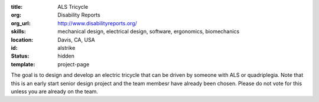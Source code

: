 :title: ALS Tricycle
:org: Disability Reports
:org_url: http://www.disabilityreports.org/
:skills: mechanical design, electrical design, software, ergonomics, biomechanics
:location: Davis, CA, USA
:id: alstrike
:status: hidden
:template: project-page

The goal is to design and develop an electric tricycle that can be driven by
someone with ALS or quadriplegia. Note that this is an early start senior
design project and the team membesr have already been chosen. Please do not
vote for this unless you are already on the team.
